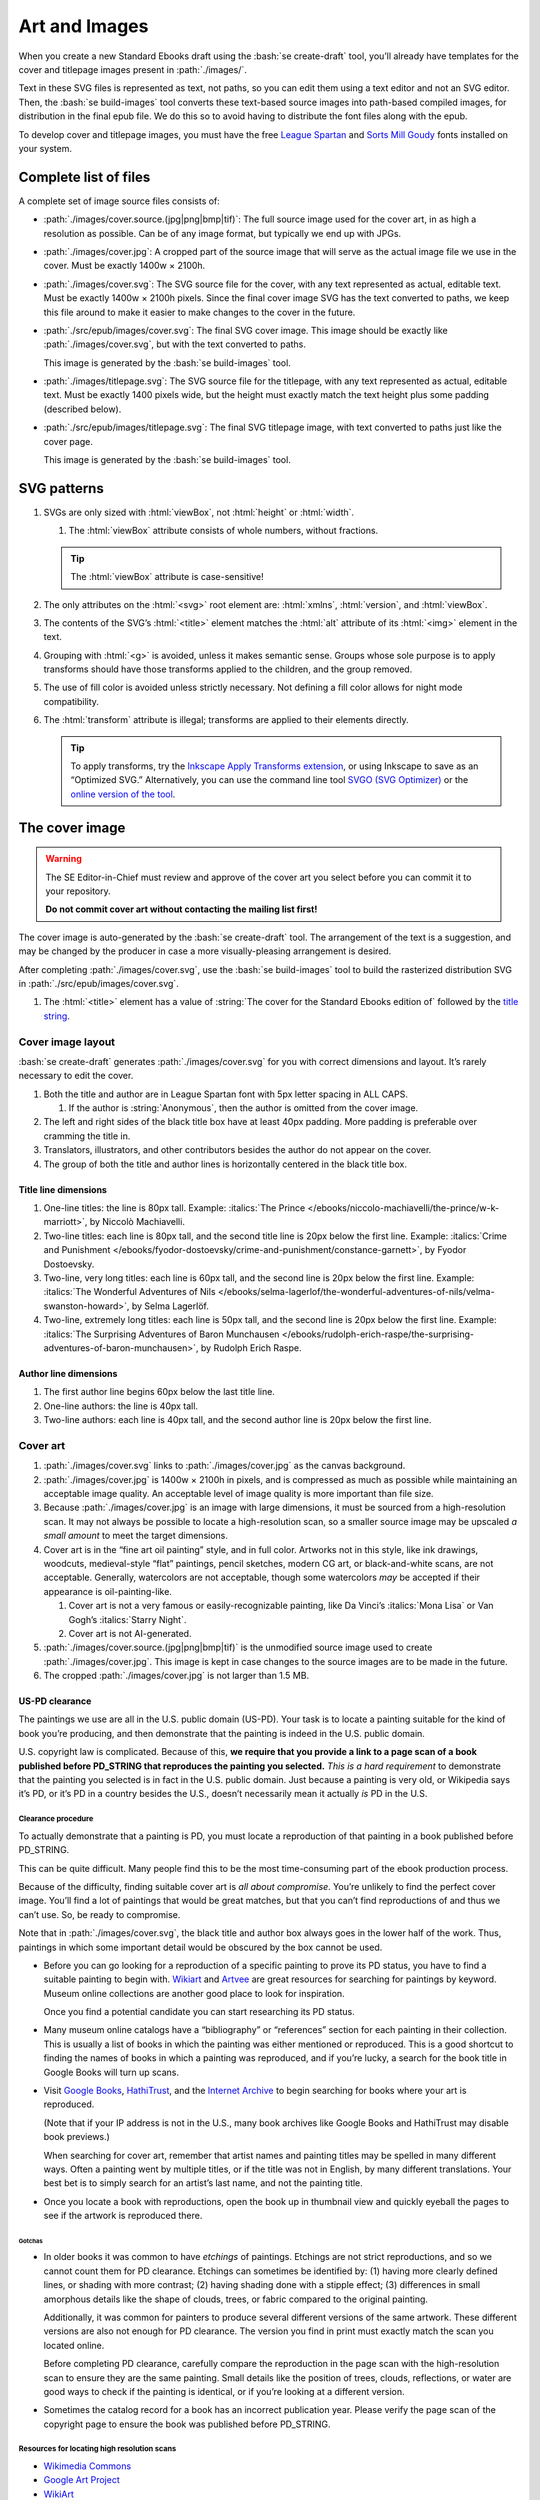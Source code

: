 ##############
Art and Images
##############

When you create a new Standard Ebooks draft using the :bash:`se create-draft` tool, you’ll already have templates for the cover and titlepage images present in :path:`./images/`.

Text in these SVG files is represented as text, not paths, so you can edit them using a text editor and not an SVG editor. Then, the :bash:`se build-images` tool converts these text-based source images into path-based compiled images, for distribution in the final epub file. We do this so to avoid having to distribute the font files along with the epub.

To develop cover and titlepage images, you must have the free `League Spartan <https://github.com/theleagueof/league-spartan>`__ and `Sorts Mill Goudy <https://github.com/theleagueof/sorts-mill-goudy>`__ fonts installed on your system.

Complete list of files
**********************

A complete set of image source files consists of:

-	:path:`./images/cover.source.(jpg|png|bmp|tif)`: The full source image used for the cover art, in as high a resolution as possible. Can be of any image format, but typically we end up with JPGs.

-	:path:`./images/cover.jpg`: A cropped part of the source image that will serve as the actual image file we use in the cover. Must be exactly 1400w × 2100h.

-	:path:`./images/cover.svg`: The SVG source file for the cover, with any text represented as actual, editable text. Must be exactly 1400w × 2100h pixels. Since the final cover image SVG has the text converted to paths, we keep this file around to make it easier to make changes to the cover in the future.

-	:path:`./src/epub/images/cover.svg`: The final SVG cover image. This image should be exactly like :path:`./images/cover.svg`, but with the text converted to paths.

	This image is generated by the :bash:`se build-images` tool.

-	:path:`./images/titlepage.svg`: The SVG source file for the titlepage, with any text represented as actual, editable text. Must be exactly 1400 pixels wide, but the height must exactly match the text height plus some padding (described below).

-	:path:`./src/epub/images/titlepage.svg`: The final SVG titlepage image, with text converted to paths just like the cover page.

	This image is generated by the :bash:`se build-images` tool.

SVG patterns
************

#.	SVGs are only sized with :html:`viewBox`, not :html:`height` or :html:`width`.

	#.	The :html:`viewBox` attribute consists of whole numbers, without fractions.

	.. tip::

		The :html:`viewBox` attribute is case-sensitive!

#.	The only attributes on the :html:`<svg>` root element are: :html:`xmlns`, :html:`version`, and :html:`viewBox`.

#.	The contents of the SVG’s :html:`<title>` element matches the :html:`alt` attribute of its :html:`<img>` element in the text.

#.	Grouping with :html:`<g>` is avoided, unless it makes semantic sense. Groups whose sole purpose is to apply transforms should have those transforms applied to the children, and the group removed.

#.	The use of fill color is avoided unless strictly necessary. Not defining a fill color allows for night mode compatibility.

#.	The :html:`transform` attribute is illegal; transforms are applied to their elements directly.

	.. tip::

		To apply transforms, try the `Inkscape Apply Transforms extension <https://github.com/Klowner/inkscape-applytransforms>`__, or using Inkscape to save as an “Optimized SVG.” Alternatively, you can use the command line tool `SVGO (SVG Optimizer) <https://github.com/svg/svgo>`__ or the `online version of the tool <https://jakearchibald.github.io/svgomg/>`__.

The cover image
***************

.. warning::

	The SE Editor-in-Chief must review and approve of the cover art you select before you can commit it to your repository.

	**Do not commit cover art without contacting the mailing list first!**

The cover image is auto-generated by the :bash:`se create-draft` tool. The arrangement of the text is a suggestion, and may be changed by the producer in case a more visually-pleasing arrangement is desired.

After completing :path:`./images/cover.svg`, use the :bash:`se build-images` tool to build the rasterized distribution SVG in :path:`./src/epub/images/cover.svg`.

#.	The :html:`<title>` element has a value of :string:`The cover for the Standard Ebooks edition of` followed by the `title string </manual/VERSION/6-standard-ebooks-section-patterns#6.1>`__.

Cover image layout
==================

:bash:`se create-draft` generates :path:`./images/cover.svg` for you with correct dimensions and layout. It’s rarely necessary to edit the cover.

#.	Both the title and author are in League Spartan font with 5px letter spacing in ALL CAPS.

	#. If the author is :string:`Anonymous`, then the author is omitted from the cover image.

#.	The left and right sides of the black title box have at least 40px padding. More padding is preferable over cramming the title in.

#.	Translators, illustrators, and other contributors besides the author do not appear on the cover.

#.	The group of both the title and author lines is horizontally centered in the black title box.


Title line dimensions
---------------------

#.	One-line titles: the line is 80px tall. Example: :italics:`The Prince </ebooks/niccolo-machiavelli/the-prince/w-k-marriott>`, by Niccolò Machiavelli.

#.	Two-line titles: each line is 80px tall, and the second title line is 20px below the first line. Example: :italics:`Crime and Punishment </ebooks/fyodor-dostoevsky/crime-and-punishment/constance-garnett>`, by Fyodor Dostoevsky.

#.	Two-line, very long titles: each line is 60px tall, and the second line is 20px below the first line. Example: :italics:`The Wonderful Adventures of Nils </ebooks/selma-lagerlof/the-wonderful-adventures-of-nils/velma-swanston-howard>`, by Selma Lagerlöf.

#.	Two-line, extremely long titles: each line is 50px tall, and the second line is 20px below the first line. Example: :italics:`The Surprising Adventures of Baron Munchausen </ebooks/rudolph-erich-raspe/the-surprising-adventures-of-baron-munchausen>`, by Rudolph Erich Raspe.

Author line dimensions
----------------------

#.	The first author line begins 60px below the last title line.

#.	One-line authors: the line is 40px tall.

#.	Two-line authors: each line is 40px tall, and the second author line is 20px below the first line.

Cover art
=========

#.	:path:`./images/cover.svg` links to :path:`./images/cover.jpg` as the canvas background.

#.	:path:`./images/cover.jpg` is 1400w × 2100h in pixels, and is compressed as much as possible while maintaining an acceptable image quality. An acceptable level of image quality is more important than file size.

#.	Because :path:`./images/cover.jpg` is an image with large dimensions, it must be sourced from a high-resolution scan. It may not always be possible to locate a high-resolution scan, so a smaller source image may be upscaled *a small amount* to meet the target dimensions.

#.	Cover art is in the “fine art oil painting” style, and in full color. Artworks not in this style, like ink drawings, woodcuts, medieval-style “flat” paintings, pencil sketches, modern CG art, or black-and-white scans, are not acceptable. Generally, watercolors are not acceptable, though some watercolors *may* be accepted if their appearance is oil-painting-like.

	#.	Cover art is not a very famous or easily-recognizable painting, like Da Vinci’s :italics:`Mona Lisa` or Van Gogh’s :italics:`Starry Night`.

	#.	Cover art is not AI-generated.


#.	:path:`./images/cover.source.(jpg|png|bmp|tif)` is the unmodified source image used to create :path:`./images/cover.jpg`. This image is kept in case changes to the source images are to be made in the future.

#.	The cropped :path:`./images/cover.jpg` is not larger than 1.5 MB.

US-PD clearance
---------------

The paintings we use are all in the U.S. public domain (US-PD). Your task is to locate a painting suitable for the kind of book you’re producing, and then demonstrate that the painting is indeed in the U.S. public domain.

U.S. copyright law is complicated. Because of this, **we require that you provide a link to a page scan of a book published before PD_STRING that reproduces the painting you selected.** *This is a hard requirement* to demonstrate that the painting you selected is in fact in the U.S. public domain. Just because a painting is very old, or Wikipedia says it’s PD, or it’s PD in a country besides the U.S., doesn’t necessarily mean it actually *is* PD in the U.S.

Clearance procedure
~~~~~~~~~~~~~~~~~~~

To actually demonstrate that a painting is PD, you must locate a reproduction of that painting in a book published before PD_STRING.

This can be quite difficult. Many people find this to be the most time-consuming part of the ebook production process.

Because of the difficulty, finding suitable cover art is *all about compromise*. You’re unlikely to find the perfect cover image. You’ll find a lot of paintings that would be great matches, but that you can’t find reproductions of and thus we can’t use. So, be ready to compromise.

Note that in :path:`./images/cover.svg`, the black title and author box always goes in the lower half of the work. Thus, paintings in which some important detail would be obscured by the box cannot be used.

-	Before you can go looking for a reproduction of a specific painting to prove its PD status, you have to find a suitable painting to begin with. `Wikiart <https://www.wikiart.org/>`__ and `Artvee <https://artvee.com>`__ are great resources for searching for paintings by keyword. Museum online collections are another good place to look for inspiration.

	Once you find a potential candidate you can start researching its PD status.

-	Many museum online catalogs have a “bibliography” or “references” section for each painting in their collection. This is usually a list of books in which the painting was either mentioned or reproduced. This is a good shortcut to finding the names of books in which a painting was reproduced, and if you’re lucky, a search for the book title in Google Books will turn up scans.

-	Visit `Google Books <https://books.google.com/>`__, `HathiTrust <https://www.hathitrust.org>`__, and the `Internet Archive <https://archive.org>`__ to begin searching for books where your art is reproduced.

	(Note that if your IP address is not in the U.S., many book archives like Google Books and HathiTrust may disable book previews.)

	When searching for cover art, remember that artist names and painting titles may be spelled in many different ways. Often a painting went by multiple titles, or if the title was not in English, by many different translations. Your best bet is to simply search for an artist’s last name, and not the painting title.

-	Once you locate a book with reproductions, open the book up in thumbnail view and quickly eyeball the pages to see if the artwork is reproduced there.

Gotchas
^^^^^^^

-	In older books it was common to have *etchings* of paintings. Etchings are not strict reproductions, and so we cannot count them for PD clearance. Etchings can sometimes be identified by: (1) having more clearly defined lines, or shading with more contrast; (2) having shading done with a stipple effect; (3) differences in small amorphous details like the shape of clouds, trees, or fabric compared to the original painting.

	Additionally, it was common for painters to produce several different versions of the same artwork. These different versions are also not enough for PD clearance. The version you find in print must exactly match the scan you located online.

	Before completing PD clearance, carefully compare the reproduction in the page scan with the high-resolution scan to ensure they are the same painting. Small details like the position of trees, clouds, reflections, or water are good ways to check if the painting is identical, or if you’re looking at a different version.

-	Sometimes the catalog record for a book has an incorrect publication year. Please verify the page scan of the copyright page to ensure the book was published before PD_STRING.

Resources for locating high resolution scans
~~~~~~~~~~~~~~~~~~~~~~~~~~~~~~~~~~~~~~~~~~~~

-	`Wikimedia Commons <https://commons.wikimedia.org>`__

-	`Google Art Project <https://www.google.com/culturalinstitute/project/art-project>`__

-	`WikiArt <https://www.wikiart.org>`__

-	`Artvee <https://artvee.com/>`__

Resources for locating print reproductions
~~~~~~~~~~~~~~~~~~~~~~~~~~~~~~~~~~~~~~~~~~

-	`Google Books <https://books.google.com>`__

	`Use this shortcut <https://www.google.com/webhp?tbs=cdr:1,cd_min:,cd_max:PD_YEAR&amp;tbm=bks>`__ to search for books that were published before PD_STRING.

	Google Books is a convenient first stop because its thumbnail view is very fast, and it does a better job of highlighting search results than HathiTrust or Internet Archive.

-	`HathiTrust <https://www.hathitrust.org>`__

	`Use this shortcut <https://babel.hathitrust.org/cgi/ls?a=srchls&amp;anyall1=all&amp;q1=&amp;field1=ocr&amp;op3=AND&amp;yop=before&amp;pdate_end=PD_YEAR>`__ to search for books that were published before PD_STRING.

-	`Internet Archive <https://archive.org>`__

	`Use this shortcut <https://archive.org/search.php?query=+date%3A%5B1850-01-01+TO+PD_YEAR-12-31%5D&amp;sin=TXT&amp;sort=-date>`__ to search for books that were published before PD_STRING.

-	Our own `list of uncategorized art books </contribute/uncategorized-art-resources>`__ may be helpful to browse through for inspiration and easy US-PD clearance.

Museums with CC0 collections
~~~~~~~~~~~~~~~~~~~~~~~~~~~~

Images that are explicitly marked as CC0 from these museums can be used without further research. Not all of their images are CC0; you must confirm the presence of a CC0 license on the specific image you want to use.

..
	At one time, National Museum Sweden had items marked with the CC-PD mark, but later switched to claiming copyright on previously PD images - while at the same time conflicting with PD license information they provided to Wikimedia for the exact same images. They appear very unreliable when it comes to licensing practices therefore they are banned as a source. `National Museum Sweden <https://www.nationalmuseum.se/en/explore-art-and-design/images/free-images>`__ (CC-PD items have the CC-PD mark in the lower left of the item’s detail view.)

-	`Aberdeen Archives, Gallery & Museums <https://emuseum.aberdeencity.gov.uk/collections/102307/open-access-images--fine-art>`__ (CC0 items say “Out of copyright - CC0” on the copyright line.)

-	`Art Institute of Chicago <https://www.artic.edu/collection?q=test&is_public_domain=1&department_ids=European+Painting+and+Sculpture>`__ (CC0 items say CC0 in the lower left of the painting in the art detail page.)

-	`Birmingham Museums <https://dams.birminghammuseums.org.uk/asset-bank/action/viewDefaultHome>`__ (CC0 items say CC0 under the Usage Rights section in the item details.)

-	`Brighton & Hove Museums <https://collections.brightonmuseums.org.uk/?q=&departments=>`__ (CC0 items have the URL of the CC0 license in the “License” field.)

-	`Cleveland Museum of Art <http://www.clevelandart.org/art/collection/search?only-open-access=1&filter-type=Painting>`__ (CC0 items have the CC0 logo near the download button.)

-	`Finnish National Gallery <https://kansallisgalleria.fi/en>`__ (CC0 items say “CC Copyright Free,” and the general rights statement in the original Finnish indicates that such images are CC0 licensed.)

-	`Getty Center <https://www.getty.edu>`__ (CC0 items say “Public Domain” below the thumbnail, which links to a CC0 license.)

-	`Getty Museum Collection <https://www.getty.edu/art/collection>`__ (CC0 items have a “0 public domain” icon that links to a CC0 license. **Beware, some items say “no copyright” which is not the same as CC0 and cannot be used!**)

-	`Grand Rapids Public Museum <https://www.grpmcollections.org/Browse/Collections>`__ (CC0 items have a link to the CC0 license in the “Rights” section.)

-	`KMSKA <https://kmska.be/en>`__ (CC0 items say “This image may be downloaded for free” in the “Copyright and legal” section, which has a link to a disclaimer stating that KMSKA releases the photo under a CC0 license.)

-	`Lenbachhaus <https://www.lenbachhaus.de/en/discover/collection-online>`__ (CC0 items say “CC0 1.0” to the lower right of the thumbnail, which links to a CC0 license.)

-	`Lillehammer Kunstmuseum <https://digitaltmuseum.no>`__ (CC0 items say “License: CC CC0 1.0” under the “License information” section. In the art metadata, “Owner of collection” *must* be “Lillehammer Kunstmuseum.”)

-	`Met Museum <https://www.metmuseum.org/art/collection/search?showOnly=withImage%7CopenAccess&material=Paintings>`__ (CC0 items have an “OA Public Domain” icon under the picture, which leads to the Met's Open Access Initiative page that clarifies a CC0 license.)

-	`Minneapolis Institute of Art <https://collections.artsmia.org/>`__ (Public domain items are listed as such under “Rights.”)

-	`Musea Brugge <https://www.museabrugge.be/en/collections/browse>`__ (CC0 items indicate the images are published under the CC0 license in the “Copyright” line.)

-	`National Gallery of Art <https://www.nga.gov>`__ (CC0 items have a “0 Public Domain” icon under the picture, which leads to an Open Access policy mentioning a CC0 license.)

-	`National Gallery of Denmark <https://open.smk.dk/en/>`__ (CC0 items have “No copyright” icon and a “Free to use” notice, and the About page states that such images are released via CC0.)

-	`National Museum in Krakow <https://zbiory.mnk.pl/>`__ (CC0 items say CC0 - Public Domain under the Copyright section.)

-	`Nivaagaards Malerisamling <https://www.nivaagaard.dk/en/samling/>`__ (CC0 items say “Public Domain” by the picture, which leads to a license details page, which links to a CC0 license.)

-	`Paris Musées <http://parismuseescollections.paris.fr/en/recherche/image-libre/true/avec-image/true/denominations/peinture-166168?mode=mosaique&solrsort=ds_created%20desc>`__ (CC0 items have the CC0 logo near the download button.)

-	`Rijksmuseum <https://www.rijksmuseum.nl/en/search?q=&f=1&p=1&ps=12&type=painting&imgonly=True&st=Objects>`__ (Open the “Object Data” section and check the “Copyright” entry under the “Acquisition and right” section to confirm CC0.)

-	`RISD Museum <https://risdmuseum.org/art-design/collection>`__ (CC0 items have a link to the CC0 license in the “Use” section.)

-	`Royal Albert Memorial Museum <https://rammcollections.org.uk/>`__ (CC0 items link to the license just below an artwork’s thumbnail.)

-	`The Smithsonian <https://www.si.edu/search/collection-images?edan_q=landscape&edan_fq[0]=object_type%3A"Paintings">`__ (CC0 items say CC0 under the Usage header in the item details.)

-	`Staatliche Kunsthalle Karlsruhe <https://www.kunsthalle-karlsruhe.de/en/collection/>`__ (CC0 items have a CC0 icon below the picture.)

-	`Thorvaldsens Museum <https://kataloget.thorvaldsensmuseum.dk/en/results?q=&level%5B%5D=B>`__ (CC0 items have a “0” icon under the picture, which links to the “Copyright” page, which links to the CC0 license.)

-	`The Walters Art Museum <https://art.thewalters.org/>`__ (Public domain items are listed as "CC Creative Commons License" which links to a CC0 rights page.)

-	`Yale Center for British Art <https://collections.britishart.yale.edu/?utf8=%E2%9C%93&f%5Bcollection_ss%5D%5B%5D=Paintings+and+Sculpture&range%5BearliestDate_is%5D%5Bbegin%5D=1614&range%5BearliestDate_is%5D%5Bend%5D=1900&search_field=all_fields&q=>`__ (CC0 items have a “0 Public Domain” icon under the picture, which links to the CC0 license.)

-	`Yale University Art Gallery <https://artgallery.yale.edu/>`__ (CC0 items say “No Copyright - United States” under the “Object copyright” section, which links to a CC0 license.)

Clearance FAQ
~~~~~~~~~~~~~

-	**I found a great painting, and Wikipedia says it’s public domain, but I can’t find a reproduction in a book. Can I use it?**

	No. You must find a reproduction of your selected painting in a book published before PD_STRING.

-	**I found a great painting, and it’s really old, and the author died a long time ago, but I can’t find a reproduction in a book. Can I use it?**

	No. You must find a reproduction of your selected painting in a book published before PD_STRING.

-	**I’ve found a reproduction in a book, but the book was published after PD_STRING. Is that OK?**

	No. You must find a reproduction of your selected painting in a book published before PD_STRING.

-	**I’ve found a painting on a museum site and it says they think it’s in the public domain, but there’s no other license information. Is that OK?**

	No. You must find a reproduction of your selected painting in a book published before PD_STRING.

-	**I’ve found a painting on a museum site, and it has a CC license other than CC0. Is that OK?**

	No. You must find a reproduction of your selected painting in a book published before PD_STRING.

-	**But...**

	No. You must find a reproduction of your selected painting in a book published before PD_STRING.


The titlepage image
*******************

The titlepage image is auto-generated by the :bash:`se create-draft` tool. The arrangement of the text is a suggestion, and may be changed by the producer in case a more visually-pleasing arrangement is desired.

After completing :path:`./images/titlepage.svg`, use the :bash:`se build-images` tool to build the rasterized distribution SVG in :path:`./src/epub/images/titlepage.svg`.

#.	The :html:`<title>` element has a value of :string:`The titlepage for the Standard Ebooks edition of` followed by the `title string </manual/VERSION/6-standard-ebooks-section-patterns#6.1>`__.

Titlepage image layout
======================

#.	The title, author, other contributors are in League Spartan font with 5px letter spacing in ALL CAPS.

	#. If the author or a contributor is :string:`Anonymous`, then they are omitted from the titlepage image.

#.	The titlepage does not include subtitles.

	For example, the titlepage would contain :string:`THE MAN WHO WAS THURSDAY`, but not :string:`THE MAN WHO WAS THURSDAY: A NIGHTMARE`.

#.	Names of contributors besides the author are preceded by :string:`translated by` or :string:`illustrated by`. :string:`translated by` and :string:`illustrated by` are set in lowercase Sorts Mill Goudy Italic font.

#.	Only the author, translator, and illustrator are on the titlepage. Other contributors like writers of introductions or annotators are not included.

#.	The canvas has a padding area of 50px vertically and 100px horizontally in which text must not enter.

#.	The viewbox width is exactly 1400px wide.

#.	The viewbox height must *precisely fit the titlepage contents, plus 50px padding*.

Title line dimensions
---------------------

#.	Each title line is 80px tall.

#.	The title is split into as many lines as necessary to fit.

#.	Title lines are separated by a 20px margin between each line.

Author line dimensions
----------------------

#.	The first author line begins 100px below the last title line.

#.	Each author line is 60px tall.

#.	If an author line must be split, the next line begins 20px below the previous one.

#.	For works with multiple authors, subsequent author lines begin 20px below the last author line.


Contributor lines dimensions
----------------------------

#.	“Contributors” are a “contributor descriptor,” like :string:`translated by`, followed by the contributor name on a new line.

#.	The first contributor descriptor line begins 150px below the last author line.

#.	Contributor descriptor lines are 40px tall, all lowercase, in the Sorts Mill Goudy Italic font.

#.	The contributor name begins 20px below the contributor descriptor line.

#.	The contributor name is 40px tall, ALL CAPS, in the League Spartan font.

#.	If there is more than one contributor of the same type (like multiple translators), they are listed on one line. If there are two, separate them with :string:`AND`. If there are more than two, separate them with commas, and :string:`AND` after the final comma. Example: :italics:`Siddhartha </ebooks/hermann-hesse/siddhartha/gunther-olesch_anke-dreher_amy-coulter_stefan-langer_semyon-chaichenets>`, by Hermann Hesse.

#.	If there is more than one contributor type (like both a translator and an illustrator), the next contributor descriptor begins 80px after the last contributor name.

Other images
************

Ebooks often have illustrations outside of the cover and titlepage images. Standard Ebooks ebook repositories distinguish between the source image copy, which is a high-resolution image saved in the repository for future needs, and the distributable image copy, which uses the source image copy as a base but is typically scaled down or otherwise processed, and which is the copy of the image that is distributed with the final ebook.

#.	JPEG and TIFF image filenames end in :path:`.jpg` and :path:`.tif`, respectively, *not* :path:`.jpeg` or :path:`.tiff`.

Source images
=============

The source image is an unedited, raw copy of the image that is in the highest-resolution possible.

#.	Source images are located in :path:`./images/`.

#.	There is always a source image for each corresponding distributable image, even if they are identical.

Distributable images
====================

Distributable images are source images that have been processed for distribution, for example by scaling them down, removing frames, or converting them to SVG.

#.	Distributable images are located in :path:`./src/epub/images/`.

#.	The maximum dimensions for distributable images is 2,000 × 2,000 pixels.

#.	Images that consist of plain black line drawings are converted to SVG for distribution.

#.	Distributable images are not larger than 1.5MB in file size, with the exception of the cover image SVG.
